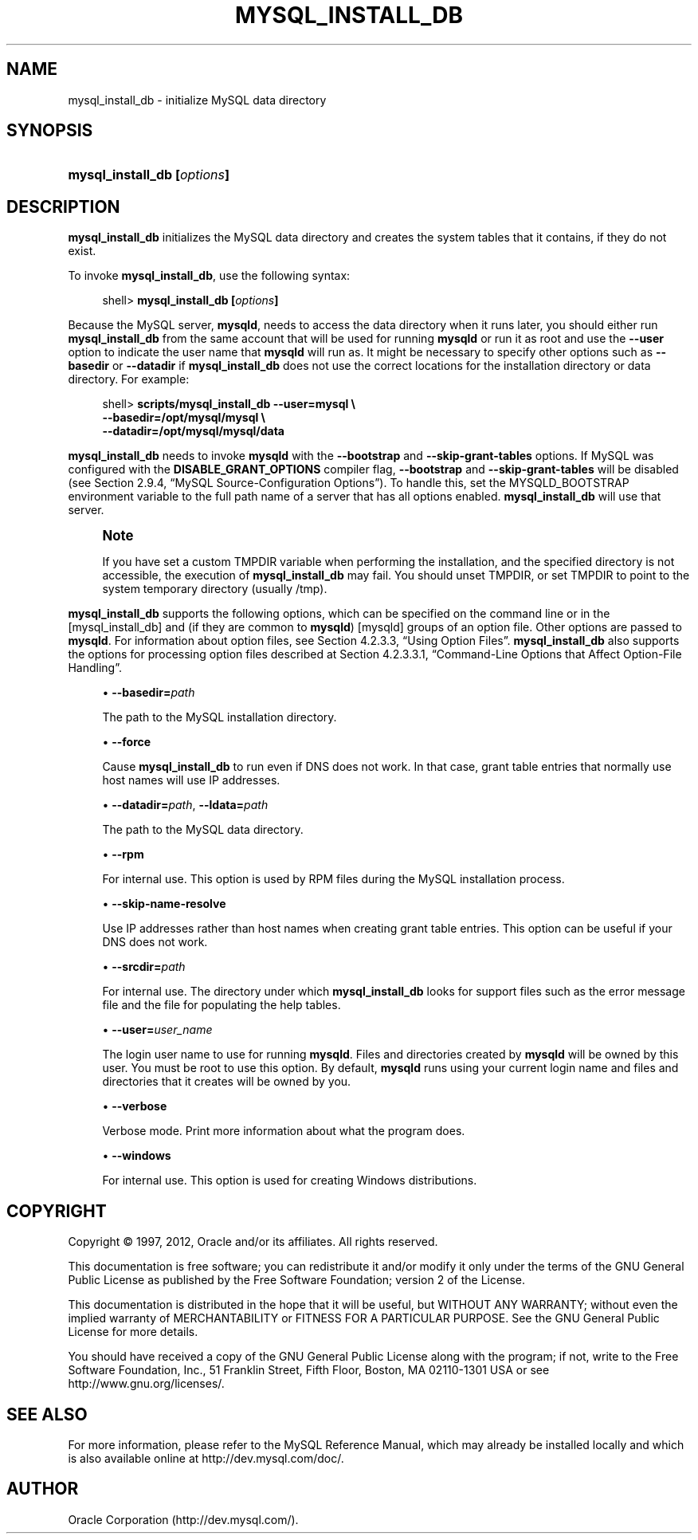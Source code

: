 '\" t
.\"     Title: \fBmysql_install_db\fR
.\"    Author: [FIXME: author] [see http://docbook.sf.net/el/author]
.\" Generator: DocBook XSL Stylesheets v1.75.2 <http://docbook.sf.net/>
.\"      Date: 04/09/2012
.\"    Manual: MySQL Database System
.\"    Source: MySQL 5.6
.\"  Language: English
.\"
.TH "\FBMYSQL_INSTALL_DB\" "1" "04/09/2012" "MySQL 5\&.6" "MySQL Database System"
.\" -----------------------------------------------------------------
.\" * set default formatting
.\" -----------------------------------------------------------------
.\" disable hyphenation
.nh
.\" disable justification (adjust text to left margin only)
.ad l
.\" -----------------------------------------------------------------
.\" * MAIN CONTENT STARTS HERE *
.\" -----------------------------------------------------------------
.\" mysql_install_db
.SH "NAME"
mysql_install_db \- initialize MySQL data directory
.SH "SYNOPSIS"
.HP \w'\fBmysql_install_db\ [\fR\fB\fIoptions\fR\fR\fB]\fR\ 'u
\fBmysql_install_db [\fR\fB\fIoptions\fR\fR\fB]\fR
.SH "DESCRIPTION"
.PP
\fBmysql_install_db\fR
initializes the MySQL data directory and creates the system tables that it contains, if they do not exist\&.
.PP
To invoke
\fBmysql_install_db\fR, use the following syntax:
.sp
.if n \{\
.RS 4
.\}
.nf
shell> \fBmysql_install_db [\fR\fB\fIoptions\fR\fR\fB]\fR
.fi
.if n \{\
.RE
.\}
.PP
Because the MySQL server,
\fBmysqld\fR, needs to access the data directory when it runs later, you should either run
\fBmysql_install_db\fR
from the same account that will be used for running
\fBmysqld\fR
or run it as
root
and use the
\fB\-\-user\fR
option to indicate the user name that
\fBmysqld\fR
will run as\&. It might be necessary to specify other options such as
\fB\-\-basedir\fR
or
\fB\-\-datadir\fR
if
\fBmysql_install_db\fR
does not use the correct locations for the installation directory or data directory\&. For example:
.sp
.if n \{\
.RS 4
.\}
.nf
shell> \fBscripts/mysql_install_db \-\-user=mysql \e\fR
         \fB\-\-basedir=/opt/mysql/mysql \e\fR
         \fB\-\-datadir=/opt/mysql/mysql/data\fR
.fi
.if n \{\
.RE
.\}
.PP
\fBmysql_install_db\fR
needs to invoke
\fBmysqld\fR
with the
\fB\-\-bootstrap\fR
and
\fB\-\-skip\-grant\-tables\fR
options\&. If MySQL was configured with the
\fBDISABLE_GRANT_OPTIONS\fR
compiler flag,
\fB\-\-bootstrap\fR
and
\fB\-\-skip\-grant\-tables\fR
will be disabled (see
Section\ \&2.9.4, \(lqMySQL Source-Configuration Options\(rq)\&. To handle this, set the
MYSQLD_BOOTSTRAP
environment variable to the full path name of a server that has all options enabled\&.
\fBmysql_install_db\fR
will use that server\&.
.if n \{\
.sp
.\}
.RS 4
.it 1 an-trap
.nr an-no-space-flag 1
.nr an-break-flag 1
.br
.ps +1
\fBNote\fR
.ps -1
.br
.PP
If you have set a custom
TMPDIR
variable when performing the installation, and the specified directory is not accessible, the execution of
\fBmysql_install_db\fR
may fail\&. You should unset
TMPDIR, or set
TMPDIR
to point to the system temporary directory (usually
/tmp)\&.
.sp .5v
.RE
.PP
\fBmysql_install_db\fR
supports the following options, which can be specified on the command line or in the
[mysql_install_db]
and (if they are common to
\fBmysqld\fR)
[mysqld]
groups of an option file\&. Other options are passed to
\fBmysqld\fR\&. For information about option files, see
Section\ \&4.2.3.3, \(lqUsing Option Files\(rq\&.
\fBmysql_install_db\fR
also supports the options for processing option files described at
Section\ \&4.2.3.3.1, \(lqCommand-Line Options that Affect Option-File Handling\(rq\&.
.sp
.RS 4
.ie n \{\
\h'-04'\(bu\h'+03'\c
.\}
.el \{\
.sp -1
.IP \(bu 2.3
.\}
.\" mysql_install_db: basedir option
.\" basedir option: mysql_install_db
\fB\-\-basedir=\fR\fB\fIpath\fR\fR
.sp
The path to the MySQL installation directory\&.
.RE
.sp
.RS 4
.ie n \{\
\h'-04'\(bu\h'+03'\c
.\}
.el \{\
.sp -1
.IP \(bu 2.3
.\}
.\" mysql_install_db: force option
.\" force option: mysql_install_db
\fB\-\-force\fR
.sp
Cause
\fBmysql_install_db\fR
to run even if DNS does not work\&. In that case, grant table entries that normally use host names will use IP addresses\&.
.RE
.sp
.RS 4
.ie n \{\
\h'-04'\(bu\h'+03'\c
.\}
.el \{\
.sp -1
.IP \(bu 2.3
.\}
.\" mysql_install_db: datadir option
.\" datadir option: mysql_install_db
.\" mysql_install_db: ldata option
.\" ldata option: mysql_install_db
\fB\-\-datadir=\fR\fB\fIpath\fR\fR,
\fB\-\-ldata=\fR\fB\fIpath\fR\fR
.sp
The path to the MySQL data directory\&.
.RE
.sp
.RS 4
.ie n \{\
\h'-04'\(bu\h'+03'\c
.\}
.el \{\
.sp -1
.IP \(bu 2.3
.\}
.\" mysql_install_db: rpm option
.\" rpm option: mysql_install_db
\fB\-\-rpm\fR
.sp
For internal use\&. This option is used by RPM files during the MySQL installation process\&.
.RE
.sp
.RS 4
.ie n \{\
\h'-04'\(bu\h'+03'\c
.\}
.el \{\
.sp -1
.IP \(bu 2.3
.\}
.\" mysql_install_db: skip-name-resolve option
.\" skip-name-resolve option: mysql_install_db
\fB\-\-skip\-name\-resolve\fR
.sp
Use IP addresses rather than host names when creating grant table entries\&. This option can be useful if your DNS does not work\&.
.RE
.sp
.RS 4
.ie n \{\
\h'-04'\(bu\h'+03'\c
.\}
.el \{\
.sp -1
.IP \(bu 2.3
.\}
.\" mysql_install_db: srcdir option
.\" srcdir option: mysql_install_db
\fB\-\-srcdir=\fR\fB\fIpath\fR\fR
.sp
For internal use\&. The directory under which
\fBmysql_install_db\fR
looks for support files such as the error message file and the file for populating the help tables\&.
.RE
.sp
.RS 4
.ie n \{\
\h'-04'\(bu\h'+03'\c
.\}
.el \{\
.sp -1
.IP \(bu 2.3
.\}
.\" mysql_install_db: user option
.\" user option: mysql_install_db
\fB\-\-user=\fR\fB\fIuser_name\fR\fR
.sp
The login user name to use for running
\fBmysqld\fR\&. Files and directories created by
\fBmysqld\fR
will be owned by this user\&. You must be
root
to use this option\&. By default,
\fBmysqld\fR
runs using your current login name and files and directories that it creates will be owned by you\&.
.RE
.sp
.RS 4
.ie n \{\
\h'-04'\(bu\h'+03'\c
.\}
.el \{\
.sp -1
.IP \(bu 2.3
.\}
.\" mysql_install_db: verbose option
.\" verbose option: mysql_install_db
\fB\-\-verbose\fR
.sp
Verbose mode\&. Print more information about what the program does\&.
.RE
.sp
.RS 4
.ie n \{\
\h'-04'\(bu\h'+03'\c
.\}
.el \{\
.sp -1
.IP \(bu 2.3
.\}
.\" mysql_install_db: windows option
.\" windows option: mysql_install_db
\fB\-\-windows\fR
.sp
For internal use\&. This option is used for creating Windows distributions\&.
.RE
.SH "COPYRIGHT"
.br
.PP
Copyright \(co 1997, 2012, Oracle and/or its affiliates. All rights reserved.
.PP
This documentation is free software; you can redistribute it and/or modify it only under the terms of the GNU General Public License as published by the Free Software Foundation; version 2 of the License.
.PP
This documentation is distributed in the hope that it will be useful, but WITHOUT ANY WARRANTY; without even the implied warranty of MERCHANTABILITY or FITNESS FOR A PARTICULAR PURPOSE. See the GNU General Public License for more details.
.PP
You should have received a copy of the GNU General Public License along with the program; if not, write to the Free Software Foundation, Inc., 51 Franklin Street, Fifth Floor, Boston, MA 02110-1301 USA or see http://www.gnu.org/licenses/.
.sp
.SH "SEE ALSO"
For more information, please refer to the MySQL Reference Manual,
which may already be installed locally and which is also available
online at http://dev.mysql.com/doc/.
.SH AUTHOR
Oracle Corporation (http://dev.mysql.com/).
